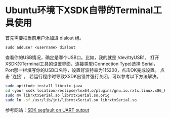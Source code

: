 * Ubuntu环境下XSDK自带的Terminal工具使用
首先需要把当前用户添加进 dialout 组。
#+BEGIN_SRC shell
sudo adduser <username> dialout
#+END_SRC
查看你的USB情况，确定是哪个USB口。比如，我的就是 /dev/ttyUSB1。
打开XSDK的Terminal工具的设置界面，连接类型(Connection Type)选择 Serial，Port那一栏填写你的USB口名称，设置好波特率为115200，点击OK完成设置。
点击 '连接' 。
若运行程序时导致XSDK出错并强行关闭，可以参考以下方法解决。
#+BEGIN_SRC sh
sudo aptitude install librxtx-java
cd <your xsdk location>/eclipse/lnx64.o/plugins/gnu.io.rxtx.linux.x86_64_2.1.7.3_v20071015/os/linux/x86_64
sudo mv librxtxSerial.so librxtxSerial.so.orig
sudo ln -sf /usr/lib/jni/librxtxSerial.so librxtxSerial.so
#+END_SRC
参考网站：[[http://forums.xilinx.com/t5/Installation-and-Licensing/SDK-segfault-on-UART-output/td-p/160000][SDK segfault on UART output]]
